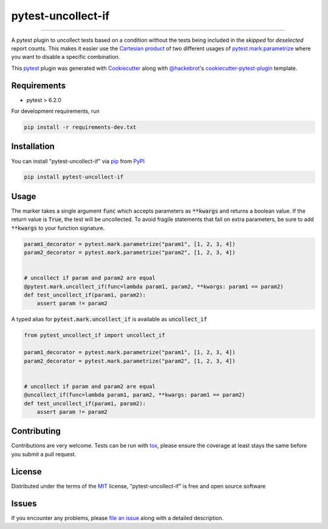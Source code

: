 ===================
pytest-uncollect-if
===================

.. image:: https://img.shields.io/pypi/v/pytest-uncollect-if.svg
    :target: https://pypi.org/project/pytest-uncollect-if
    :alt: PyPI version

.. image:: https://img.shields.io/pypi/pyversions/pytest-uncollect-if.svg
    :target: https://pypi.org/project/pytest-uncollect-if
    :alt: Python versions

.. image:: https://github.com/jasongi/pytest-uncollect-if/actions/workflows/main.yml/badge.svg
    :target: https://github.com/jasongi/pytest-uncollect-if/actions/workflows/main.yml
    :alt: See Build Status on GitHub Actions

----

A pytest plugin to uncollect tests based on a condition without the tests being included in the `skipped` for `deselected` report counts. This makes it easier use the `Cartesian product`_ of two different usages of `pytest.mark.parametrize`_ where you want to disable a specific combination.

This `pytest`_ plugin was generated with `Cookiecutter`_ along with `@hackebrot`_'s `cookiecutter-pytest-plugin`_ template.


Requirements
------------

* pytest > 6.2.0

For development requirements, run

.. code-block:: bash

    pip install -r requirements-dev.txt


Installation
------------

You can install "pytest-uncollect-if" via `pip`_ from `PyPI`_

.. code-block:: bash

    pip install pytest-uncollect-if


Usage
-----
The marker takes a single argument :code:`func` which accepts parameters as :code:`**kwargs` and returns a boolean value. If the return value is :code:`True`, the test will be uncollected.
To avoid fragile statements that fail on extra parameters, be sure to add :code:`**kwargs` to your function signature.

.. code-block:: python

    param1_decorator = pytest.mark.parametrize("param1", [1, 2, 3, 4])
    param2_decorator = pytest.mark.parametrize("param2", [1, 2, 3, 4])


    # uncollect if param and param2 are equal
    @pytest.mark.uncollect_if(func=lambda param1, param2, **kwargs: param1 == param2)
    def test_uncollect_if(param1, param2):
        assert param != param2

A typed alias for :code:`pytest.mark.uncollect_if` is available as :code:`uncollect_if`

.. code-block:: python

    from pytest_uncollect_if import uncollect_if

    param1_decorator = pytest.mark.parametrize("param1", [1, 2, 3, 4])
    param2_decorator = pytest.mark.parametrize("param2", [1, 2, 3, 4])


    # uncollect if param and param2 are equal
    @uncollect_if(func=lambda param1, param2, **kwargs: param1 == param2)
    def test_uncollect_if(param1, param2):
        assert param != param2


Contributing
------------
Contributions are very welcome. Tests can be run with `tox`_, please ensure
the coverage at least stays the same before you submit a pull request.

License
-------

Distributed under the terms of the `MIT`_ license, "pytest-uncollect-if" is free and open source software


Issues
------

If you encounter any problems, please `file an issue`_ along with a detailed description.

.. _`Cookiecutter`: https://github.com/audreyr/cookiecutter
.. _`@hackebrot`: https://github.com/hackebrot
.. _`MIT`: https://opensource.org/licenses/MIT
.. _`cookiecutter-pytest-plugin`: https://github.com/pytest-dev/cookiecutter-pytest-plugin
.. _`file an issue`: https://github.com/jasongi/pytest-uncollect-if/issues
.. _`pytest`: https://github.com/pytest-dev/pytest
.. _`tox`: https://tox.readthedocs.io/en/latest/
.. _`pip`: https://pypi.org/project/pip/
.. _`PyPI`: https://pypi.org/project
.. _`Cartesian product`: https://en.wikipedia.org/wiki/Cartesian_product
.. _`pytest.mark.parametrize`: https://docs.pytest.org/en/stable/reference/reference.html#pytest-mark-parametrize
